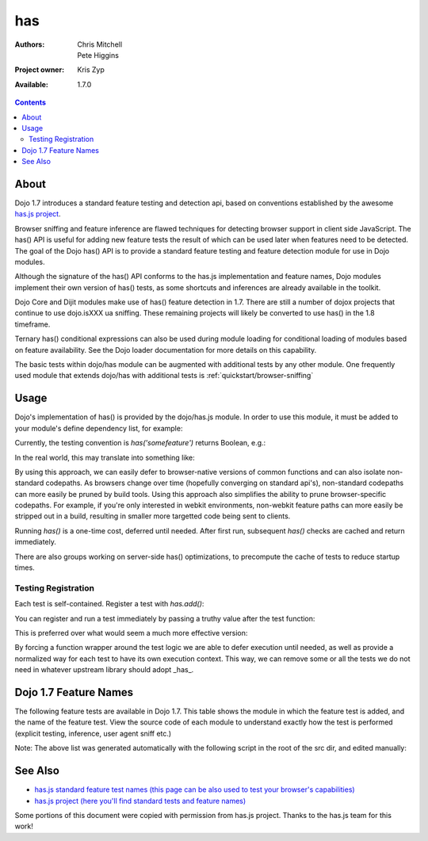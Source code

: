 .. _dojo/has:

has
==========

:Authors: Chris Mitchell, Pete Higgins
:Project owner: Kris Zyp
:Available: 1.7.0

.. contents::
  :depth: 2

========
About
========

Dojo 1.7 introduces a standard feature testing and detection api, based on conventions established by the awesome `has.js project <https://github.com/phiggins42/has.js>`_.

Browser sniffing and feature inference are flawed techniques for detecting browser support in client side JavaScript.
The has() API is useful for adding new feature tests the result of which can be used later when features need to be detected. The goal of the Dojo has() API is to provide a standard feature testing and feature detection module for use in Dojo modules.

Although the signature of the has() API conforms to the has.js implementation and feature names, Dojo modules implement their own version of has() tests, as some shortcuts and inferences are already available in the toolkit.

Dojo Core and Dijit modules make use of has() feature detection in 1.7.  There are still a number of dojox projects that continue to use dojo.isXXX ua sniffing.  These remaining projects will likely be converted to use has() in the 1.8 timeframe.

Ternary has() conditional expressions can also be used during module loading for conditional loading of modules based on feature availability.  See the Dojo loader documentation for more details on this capability.

The basic tests within dojo/has module can be augmented with additional tests by any other module.  One frequently used module that extends dojo/has with additional tests is :ref:`quickstart/browser-sniffing`

========
Usage
========

Dojo's implementation of has() is provided by the dojo/has.js module.  In order to use this module, it must be added to your module's define dependency list, for example:

.. code-block :: javascript
 :linenos:

  define(["dojo/has", "dojo/_base/kernel"], function(has, dojo){
   // Use has() and has.add() as in examples below...
  });
 

Currently, the testing convention is `has('somefeature')` returns Boolean, e.g.:

.. code-block :: javascript
 :linenos:

 if(has("function-bind")){
    // your environment has a native Function.prototype.bind
 }else{
    // you'll have to workaround or degrade because the feature's not available in your environment.
 }
    
In the real world, this may translate into something like:

.. code-block :: javascript
 :linenos:

 mylibrary.trim = has("string-trim") ? function(str){
     return (str || "").trim();
 } : function(str){
     /* do the regexp based string trimming you feel like using */
 }

By using this approach, we can easily defer to browser-native versions of common functions and can also isolate non-standard codepaths. As browsers change over time (hopefully converging on standard api's), non-standard codepaths can more easily be pruned by build tools.
Using this approach also simplifies the ability to prune browser-specific codepaths.  For example, if you're only interested in webkit environments, non-webkit feature paths can more easily be stripped out in a build, resulting in smaller more targetted code being sent to clients.

Running `has()` is a one-time cost, deferred until needed. After first run, subsequent `has()` checks are cached and return immediately.

There are also groups working on server-side has() optimizations, to precompute the cache of tests to reduce startup times.

--------------------
Testing Registration
--------------------

Each test is self-contained. Register a test with `has.add()`:

.. code-block :: javascript
 :linenos:

 has.add("some-test-name", function(global, document, anElement){
   // global is a reference to global scope, document is the same
   // anElement only exists in browser enviroments, and can be used
   // as a common element from which to do DOM working.
   // ALWAYS CLEAN UP AFTER YOURSELF in a test. No leaks, thanks.
   // return a Boolean from here.
   return true;
 });
    
You can register and run a test immediately by passing a truthy value after the test function:

.. code-block :: javascript
 :linenos:

 has.add("some-other-test", function(){
   return false; // Boolean
 }, true)

This is preferred over what would seem a much more effective version:

.. code-block :: javascript
 :linenos:

 // this is not wrapped in a function, and should be:
 has.add("some-other-test", ("foo" in bar)); // or whatever
    
By forcing a function wrapper around the test logic we are able to defer execution until needed, as well as provide a normalized way for each test to have its own execution context. This way, we can remove some or all the tests we do not need in whatever upstream library should adopt _has_.

======================
Dojo 1.7 Feature Names
======================

The following feature tests are available in Dojo 1.7.  This table shows the module in which the feature test is added, and the name of the feature test.  View the source code of each module to understand exactly how the test is performed (explicit testing, inference, user agent sniff etc.)

.. code-block :: javascript
 :linenos:

  dojo/_base/browser.js , config-selectorEngine
  dojo/_base/config.js , dojo-sniff
  dojo/_base/connect.js , events-keypress-typed
  dojo/_base/event.js , dom-addeventlistener
  dojo/_base/kernel.js , config-* // All djConfig properties are added dynamically
  dojo/_base/kernel.js , dojo-guarantee-console
  dojo/_base/kernel.js , bug-for-in-skips-shadowed
  dojo/_base/kernel.js , dojo-debug-messages
  dojo/_base/kernel.js , dojo-moduleUrl
  dojo/_base/loader.js , config-publishRequireResult
  dojo/_base/sniff.js , opera
  dojo/_base/sniff.js , air
  dojo/_base/sniff.js , khtml
  dojo/_base/sniff.js , webkit
  dojo/_base/sniff.js , chrome
  dojo/_base/sniff.js , mac
  dojo/_base/sniff.js , safari
  dojo/_base/sniff.js , mozilla
  dojo/_base/sniff.js , ie
  dojo/_base/sniff.js , ff
  dojo/_base/sniff.js , quirks
  dojo/_base/sniff.js , ios
  dojo/_base/sniff.js , vml
  dojo/_base/xhr.js , native-xhr
  dojo/dojo.js , host-node
  dojo/dojo.js , host-rhino
  dojo/dojo.js , config-* // All djConfig properties are added dynamically
  dojo/dojo.js , dojo-force-activex-xhr
  dojo/dojo.js , native-xhr
  dojo/dojo.js , ie-event-behavior
  dojo/dom/class.js , dom-classList
  dojo/has.js , host-browser
  dojo/has.js , dom
  dojo/has.js , dojo-dom-ready-api
  dojo/has.js , dojo-sniff
  dojo/has.js , dom-addeventlistener
  dojo/has.js , touch
  dojo/has.js , device-width
  dojo/has.js , agent-ios
  dojo/has.js , agent-android
  dojo/i18n.js , dojo-v1x-i18n-Api
  dojo/json.js , json-parse
  dojo/json.js , json-stringify
  dojo/main.js , dojo-load-firebug-console
  dojo/main.js , dojo-config-require
  dojo/mouse.js , dom-quirks
  dojo/mouse.js , events-mouseenter
  dojo/on.js , jscript
  dojo/on.js , event-orientationchange
  dojo/ready.js , dojo-config-addOnLoad
  dojo/selector/_loader.js , dom-qsa2.1
  dojo/selector/_loader.js , dom-qsa3
  dojo/selector/lite.js , dom-matches-selector
  dojo/selector/lite.js , dom-qsa
  util/build/main.js , is-windows

Note: The above list was generated automatically with the following script in the root of the src dir, and edited manually:

.. code-block :: javascript
 :linenos:

  grep -r --include=*.js "has.add(\"" * | awk -F"[ \t\":,]+" '{ print " ",$1,",", $3}'


========
See Also
========

* `has.js standard feature test names (this page can be also used to test your browser's capabilities) <http://dante.dojotoolkit.org/hasjs/tests/runTests.html>`_
* `has.js project (here you'll find standard tests and feature names) <https://github.com/phiggins42/has.js>`_

Some portions of this document were copied with permission from has.js project.  Thanks to the has.js team for this work!
